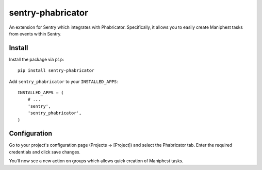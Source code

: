 sentry-phabricator
==================

An extension for Sentry which integrates with Phabricator. Specifically, it allows you to easily create
Maniphest tasks from events within Sentry.


Install
-------

Install the package via ``pip``::

    pip install sentry-phabricator

Add ``sentry_phabricator`` to your ``INSTALLED_APPS``::

    INSTALLED_APPS = (
        # ...
        'sentry',
        'sentry_phabricator',
    )

Configuration
-------------

Go to your project's configuration page (Projects -> [Project]) and select the
Phabricator tab. Enter the required credentials and click save changes.

You'll now see a new action on groups which allows quick creation of Maniphest
tasks.